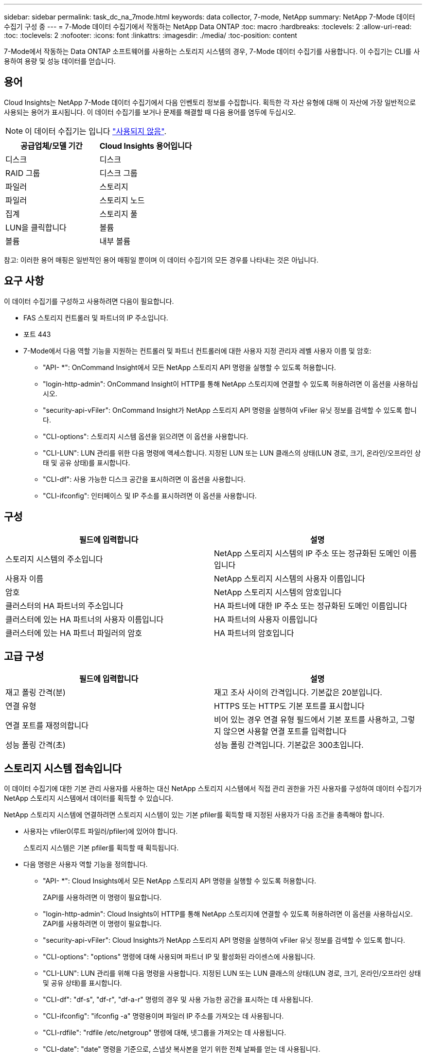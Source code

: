 ---
sidebar: sidebar 
permalink: task_dc_na_7mode.html 
keywords: data collector, 7-mode, NetApp 
summary: NetApp 7-Mode 데이터 수집기 구성 중 
---
= 7-Mode 데이터 수집기에서 작동하는 NetApp Data ONTAP
:toc: macro
:hardbreaks:
:toclevels: 2
:allow-uri-read: 
:toc: 
:toclevels: 2
:nofooter: 
:icons: font
:linkattrs: 
:imagesdir: ./media/
:toc-position: content


[role="lead"]
7-Mode에서 작동하는 Data ONTAP 소프트웨어를 사용하는 스토리지 시스템의 경우, 7-Mode 데이터 수집기를 사용합니다. 이 수집기는 CLI를 사용하여 용량 및 성능 데이터를 얻습니다.



== 용어

Cloud Insights는 NetApp 7-Mode 데이터 수집기에서 다음 인벤토리 정보를 수집합니다. 획득한 각 자산 유형에 대해 이 자산에 가장 일반적으로 사용되는 용어가 표시됩니다. 이 데이터 수집기를 보거나 문제를 해결할 때 다음 용어를 염두에 두십시오.


NOTE: 이 데이터 수집기는 입니다 link:task_getting_started_with_cloud_insights.html#useful-definitions["사용되지 않음"].

[cols="2*"]
|===
| 공급업체/모델 기간 | Cloud Insights 용어입니다 


| 디스크 | 디스크 


| RAID 그룹 | 디스크 그룹 


| 파일러 | 스토리지 


| 파일러 | 스토리지 노드 


| 집계 | 스토리지 풀 


| LUN을 클릭합니다 | 볼륨 


| 볼륨 | 내부 볼륨 
|===
참고: 이러한 용어 매핑은 일반적인 용어 매핑일 뿐이며 이 데이터 수집기의 모든 경우를 나타내는 것은 아닙니다.



== 요구 사항

이 데이터 수집기를 구성하고 사용하려면 다음이 필요합니다.

* FAS 스토리지 컨트롤러 및 파트너의 IP 주소입니다.
* 포트 443
* 7-Mode에서 다음 역할 기능을 지원하는 컨트롤러 및 파트너 컨트롤러에 대한 사용자 지정 관리자 레벨 사용자 이름 및 암호:
+
** "API- *": OnCommand Insight에서 모든 NetApp 스토리지 API 명령을 실행할 수 있도록 허용합니다.
** "login-http-admin": OnCommand Insight이 HTTP를 통해 NetApp 스토리지에 연결할 수 있도록 허용하려면 이 옵션을 사용하십시오.
** "security-api-vFiler": OnCommand Insight가 NetApp 스토리지 API 명령을 실행하여 vFiler 유닛 정보를 검색할 수 있도록 합니다.
** "CLI-options": 스토리지 시스템 옵션을 읽으려면 이 옵션을 사용합니다.
** "CLI-LUN": LUN 관리를 위한 다음 명령에 액세스합니다. 지정된 LUN 또는 LUN 클래스의 상태(LUN 경로, 크기, 온라인/오프라인 상태 및 공유 상태)를 표시합니다.
** "CLI-df": 사용 가능한 디스크 공간을 표시하려면 이 옵션을 사용합니다.
** "CLI-ifconfig": 인터페이스 및 IP 주소를 표시하려면 이 옵션을 사용합니다.






== 구성

[cols="2*"]
|===
| 필드에 입력합니다 | 설명 


| 스토리지 시스템의 주소입니다 | NetApp 스토리지 시스템의 IP 주소 또는 정규화된 도메인 이름입니다 


| 사용자 이름 | NetApp 스토리지 시스템의 사용자 이름입니다 


| 암호 | NetApp 스토리지 시스템의 암호입니다 


| 클러스터의 HA 파트너의 주소입니다 | HA 파트너에 대한 IP 주소 또는 정규화된 도메인 이름입니다 


| 클러스터에 있는 HA 파트너의 사용자 이름입니다 | HA 파트너의 사용자 이름입니다 


| 클러스터에 있는 HA 파트너 파일러의 암호 | HA 파트너의 암호입니다 
|===


== 고급 구성

[cols="2*"]
|===
| 필드에 입력합니다 | 설명 


| 재고 폴링 간격(분) | 재고 조사 사이의 간격입니다. 기본값은 20분입니다. 


| 연결 유형 | HTTPS 또는 HTTP도 기본 포트를 표시합니다 


| 연결 포트를 재정의합니다 | 비어 있는 경우 연결 유형 필드에서 기본 포트를 사용하고, 그렇지 않으면 사용할 연결 포트를 입력합니다 


| 성능 폴링 간격(초) | 성능 폴링 간격입니다. 기본값은 300초입니다. 
|===


== 스토리지 시스템 접속입니다

이 데이터 수집기에 대한 기본 관리 사용자를 사용하는 대신 NetApp 스토리지 시스템에서 직접 관리 권한을 가진 사용자를 구성하여 데이터 수집기가 NetApp 스토리지 시스템에서 데이터를 획득할 수 있습니다.

NetApp 스토리지 시스템에 연결하려면 스토리지 시스템이 있는 기본 pfiler를 획득할 때 지정된 사용자가 다음 조건을 충족해야 합니다.

* 사용자는 vfiler0(루트 파일러/pfiler)에 있어야 합니다.
+
스토리지 시스템은 기본 pfiler를 획득할 때 획득됩니다.

* 다음 명령은 사용자 역할 기능을 정의합니다.
+
** "API- *": Cloud Insights에서 모든 NetApp 스토리지 API 명령을 실행할 수 있도록 허용합니다.
+
ZAPI를 사용하려면 이 명령이 필요합니다.

** "login-http-admin": Cloud Insights이 HTTP를 통해 NetApp 스토리지에 연결할 수 있도록 허용하려면 이 옵션을 사용하십시오. ZAPI를 사용하려면 이 명령이 필요합니다.
** "security-api-vFiler": Cloud Insights가 NetApp 스토리지 API 명령을 실행하여 vFiler 유닛 정보를 검색할 수 있도록 합니다.
** "CLI-options": "options" 명령에 대해 사용되며 파트너 IP 및 활성화된 라이센스에 사용됩니다.
** "CLI-LUN": LUN 관리를 위해 다음 명령을 사용합니다. 지정된 LUN 또는 LUN 클래스의 상태(LUN 경로, 크기, 온라인/오프라인 상태 및 공유 상태)를 표시합니다.
** "CLI-df": "df-s", "df-r", "df-a-r" 명령의 경우 및 사용 가능한 공간을 표시하는 데 사용됩니다.
** "CLI-ifconfig": "ifconfig -a" 명령용이며 파일러 IP 주소를 가져오는 데 사용됩니다.
** "CLI-rdfile": "rdfile /etc/netgroup" 명령에 대해, 넷그룹을 가져오는 데 사용됩니다.
** "CLI-date": "date" 명령을 기준으로, 스냅샷 복사본을 얻기 위한 전체 날짜를 얻는 데 사용됩니다.
** "CLI-snap": "snap list" 명령에 사용되며 스냅샷 복사본을 가져오는 데 사용됩니다.




CLI-date 또는 CLI-snap 권한이 제공되지 않는 경우, 획득이 완료될 수 있지만 스냅샷 복사본은 보고되지 않습니다.

7-Mode 데이터 소스를 성공적으로 획득하고 스토리지 시스템에 경고가 표시되지 않도록 하려면 다음 명령 문자열 중 하나를 사용하여 사용자 역할을 정의해야 합니다. 여기에 나열된 두 번째 문자열은 첫 번째 문자열의 간소화된 버전입니다.

* login-http-admin, api- *, security-api-vfile, CLI-rdfile, CLI-options, CLI-df, CLI-lun, CLI-ifconfig, CLI-date, CLI-snap, _
* login-http-admin, api- *, security-api-vfile, CLI -




== 문제 해결

이 데이터 수집기에서 문제가 발생할 경우 다음과 같은 방법을 시도해 보십시오.



=== 인벤토리

[cols="2*"]
|===
| 문제: | 다음을 시도해 보십시오. 


| 수신 401 HTTP 응답 또는 13003 ZAPI 오류 코드 및 ZAPI는 "불충분한 권한" 또는 "이 명령에 대해 인증되지 않음"을 반환합니다. | 사용자 이름과 암호, 사용자 권한/권한을 확인합니다. 


| "명령 실행 실패" 오류 | 사용자가 장치에 대해 다음 권한을 가지고 있는지 확인합니다. • API- * • CLI-날짜 • CLI-df • CLI-ifconfig • CLI-LUN • CLI-operations • CLI-rdfile • CLI-snap • login-http-admin • security-api-vFiler 또한 ONTAP 버전이 Cloud Insights에서 지원되는지 여부를 확인하고 사용된 자격 증명이 장치 자격 증명과 일치하는지 확인합니다 


| 클러스터 버전이 8.1 미만임 | 클러스터 최소 지원 버전은 8.1입니다. 최소 지원 버전으로 업그레이드하십시오. 


| ZAPI는 "cluster role is not cluster_mgmt LIF" 를 반환합니다. | AU는 클러스터 관리 IP와 통신해야 합니다. IP를 확인하고 필요한 경우 다른 IP로 변경합니다 


| 오류: “7 모드 파일러는 지원되지 않습니다.” | 이 데이터 수집기를 사용하여 7 모드 파일러를 검색할 경우 이 문제가 발생할 수 있습니다. 대신 IP를 cDOT 파일러를 가리키도록 변경합니다. 


| 재시도 후 ZAPI 명령이 실패합니다 | AU가 클러스터와 통신 문제를 겪고 있습니다. 네트워크, 포트 번호 및 IP 주소를 확인합니다. 또한 사용자는 AU 시스템의 명령줄에서 명령을 실행해야 합니다. 


| AU가 ZAPI에 연결하지 못했습니다 | IP/포트 연결을 확인하고 ZAPI 구성을 어설션합니다. 


| AU가 HTTP를 통해 ZAPI에 연결하지 못했습니다 | ZAPI 포트가 일반 텍스트를 허용하는지 확인합니다. AU가 SSL 소켓에 일반 텍스트를 보내려고 하면 통신이 실패합니다. 


| SSLException 과 통신이 실패합니다 | AU가 파일러의 일반 텍스트 포트로 SSL을 전송하려고 합니다. ZAPI 포트가 SSL을 허용하는지 또는 다른 포트를 사용하는지 확인합니다. 


| 추가 연결 오류: ZAPI 응답에는 오류 코드 13001, "데이터베이스가 열려 있지 않습니다." ZAPI 오류 코드가 60이고 응답에는 "API가 시간에 완료되지 않았습니다."가 포함되어 있습니다. ZAPI 응답에는 "initialize_session() returned NULL environment" ZAPI가 포함되어 있습니다. ZAPI 오류 코드는 14007이고 응답에는 "노드가 정상 상태가 아닙니다"가 포함되어 있습니다. | 네트워크, 포트 번호 및 IP 주소를 확인합니다. 또한 사용자는 AU 시스템의 명령줄에서 명령을 실행해야 합니다. 


| ZAPI에서 소켓 시간 초과 오류 | 파일러 연결 및/또는 시간 초과를 확인하십시오. 


| "C Mode 클러스터는 7 Mode 데이터 소스에서 지원되지 않습니다." 오류 | IP를 확인하고 IP를 7-Mode 클러스터로 변경합니다. 


| "vFiler에 연결하지 못했습니다" 오류 | 구입 사용자 기능에는 최소한 API-* security-api-vFiler login-http-admin 파일러가 최소 ONTAPI 버전 1.7을 실행하고 있는지 확인합니다. 
|===
추가 정보는 에서 찾을 수 있습니다 link:concept_requesting_support.html["지원"] 페이지 또는 에 있습니다 link:https://docs.netapp.com/us-en/cloudinsights/CloudInsightsDataCollectorSupportMatrix.pdf["Data Collector 지원 매트릭스"].
